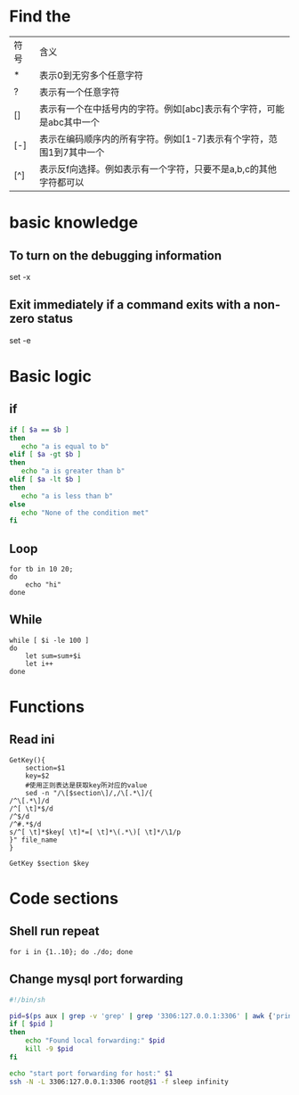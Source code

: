 #+STARTUP: showall

* Find the
| 符号 | 含义                                                                 |
| *    | 表示0到无穷多个任意字符                                              |
| ?    | 表示有一个任意字符                                                   |
| []   | 表示有一个在中括号内的字符。例如[abc]表示有个字符，可能是abc其中一个 |
| [-]  | 表示在编码顺序内的所有字符。例如[1-7]表示有个字符，范围1到7其中一个  |
| [^]  | 表示反f向选择。例如表示有一个字符，只要不是a,b,c的其他字符都可以     |

* basic knowledge
** To turn on the debugging information
set -x

** Exit immediately if a command exits with a non-zero status
set -e

* Basic logic
** if
#+begin_src sh
if [ $a == $b ]
then
   echo "a is equal to b"
elif [ $a -gt $b ]
then
   echo "a is greater than b"
elif [ $a -lt $b ]
then
   echo "a is less than b"
else
   echo "None of the condition met"
fi
#+end_src

** Loop
#+begin_src shell
  for tb in 10 20;
  do
      echo "hi"
  done
#+end_src

** While
#+begin_src shell
  while [ $i -le 100 ]
  do
      let sum=sum+$i
      let i++
  done
#+end_src

* Functions
** Read ini
#+begin_src shell
  GetKey(){
      section=$1
      key=$2
      #使用正则表达是获取key所对应的value
      sed -n "/\[$section\]/,/\[.*\]/{
  /^\[.*\]/d
  /^[ \t]*$/d
  /^$/d
  /^#.*$/d
  s/^[ \t]*$key[ \t]*=[ \t]*\(.*\)[ \t]*/\1/p
  }" file_name
  }

  GetKey $section $key
#+end_src

* Code sections
** Shell run repeat
#+BEGIN_SRC shell
  for i in {1..10}; do ./do; done
#+END_SRC

** Change mysql port forwarding
#+begin_src sh
#!/bin/sh

pid=$(ps aux | grep -v 'grep' | grep '3306:127.0.0.1:3306' | awk {'print $2'})
if [ $pid ]
then
    echo "Found local forwarding:" $pid
    kill -9 $pid
fi

echo "start port forwarding for host:" $1
ssh -N -L 3306:127.0.0.1:3306 root@$1 -f sleep infinity
#+end_src

